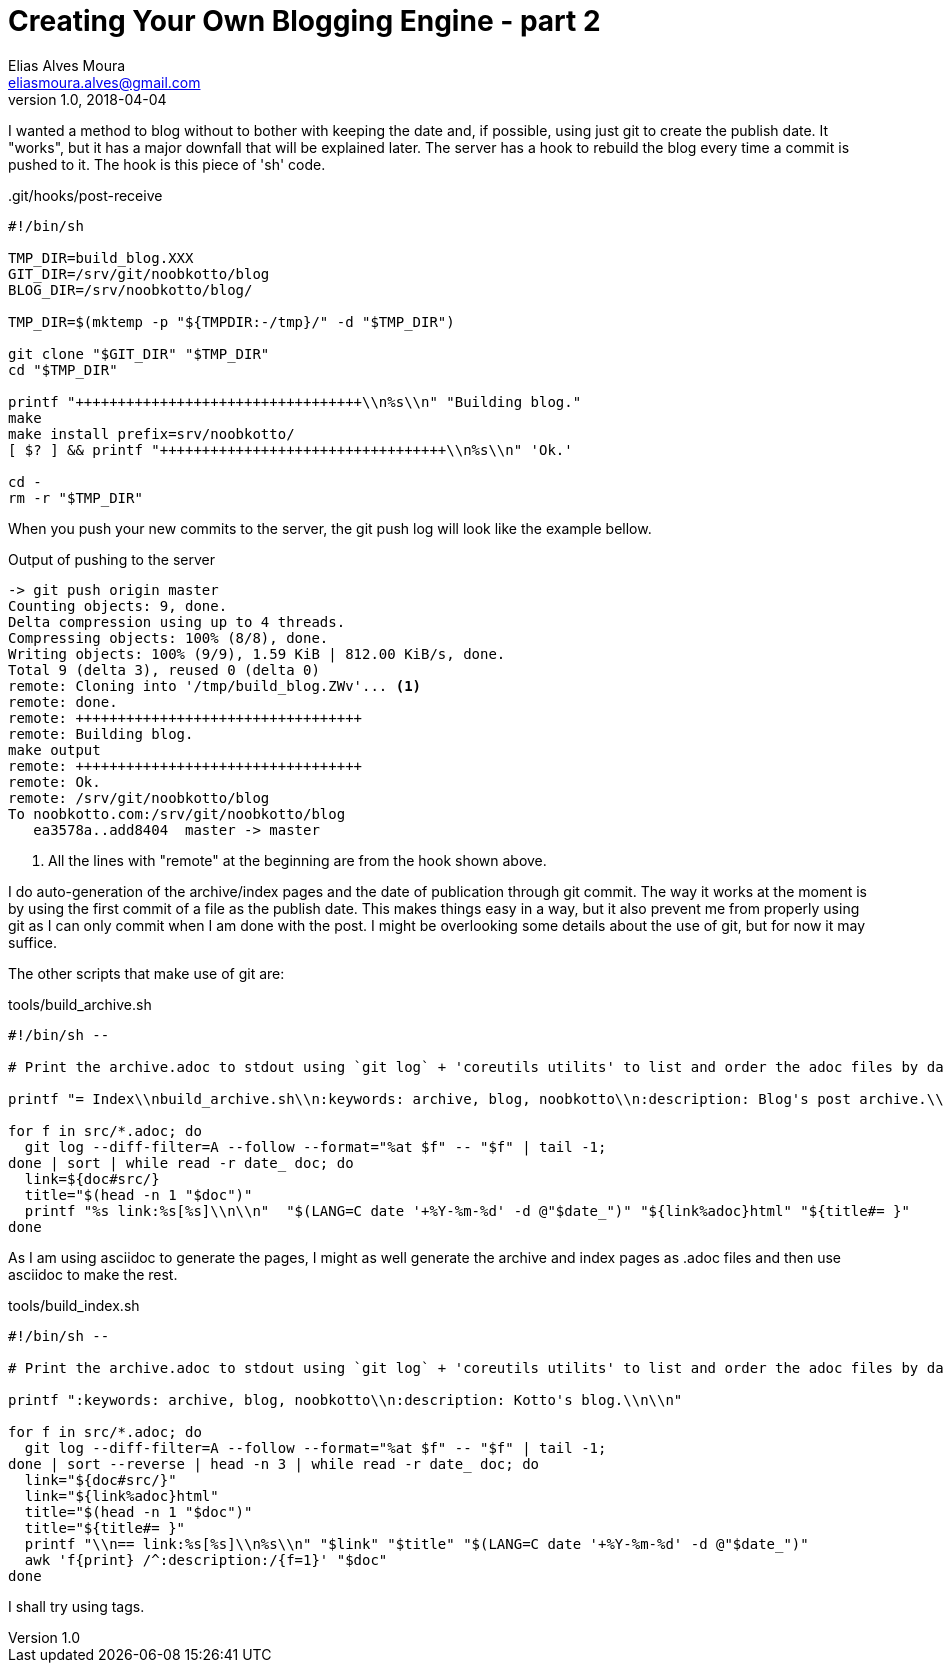 = Creating Your Own Blogging Engine - part 2
Elias Alves Moura <eliasmoura.alves@gmail.com>
v1.0, 2018-04-04
:keywords: blog, blogging, engine, noobkotto
:description: Second part of my thoughts/log on creating your own blogging engine

I wanted a method to blog without to bother with keeping the date and, if possible, using just git to create the publish date.
It "works", but it has a major downfall that will be explained later.
The server has a hook to rebuild the blog every time a commit is
pushed to it.
The hook is this piece of 'sh' code.

..git/hooks/post-receive
[source,sh]
----
#!/bin/sh

TMP_DIR=build_blog.XXX
GIT_DIR=/srv/git/noobkotto/blog
BLOG_DIR=/srv/noobkotto/blog/

TMP_DIR=$(mktemp -p "${TMPDIR:-/tmp}/" -d "$TMP_DIR")

git clone "$GIT_DIR" "$TMP_DIR"
cd "$TMP_DIR"

printf "++++++++++++++++++++++++++++++++++\\n%s\\n" "Building blog."
make
make install prefix=srv/noobkotto/
[ $? ] && printf "++++++++++++++++++++++++++++++++++\\n%s\\n" 'Ok.'

cd -
rm -r "$TMP_DIR"
----

When you push your new commits to the server, the git push log  will look like the example bellow.

.Output of pushing to the server
....
-> git push origin master
Counting objects: 9, done.
Delta compression using up to 4 threads.
Compressing objects: 100% (8/8), done.
Writing objects: 100% (9/9), 1.59 KiB | 812.00 KiB/s, done.
Total 9 (delta 3), reused 0 (delta 0)
remote: Cloning into '/tmp/build_blog.ZWv'... <1>
remote: done.
remote: ++++++++++++++++++++++++++++++++++
remote: Building blog.
make output
remote: ++++++++++++++++++++++++++++++++++
remote: Ok.
remote: /srv/git/noobkotto/blog
To noobkotto.com:/srv/git/noobkotto/blog
   ea3578a..add8404  master -> master
....

<1> All the lines with "remote" at the beginning are from the hook shown above. 

I do auto-generation of the archive/index pages and the date of publication through git commit.
The way it works at the moment is by using the first commit of a file as the publish date.
This makes things easy in a way, but it also prevent me from properly using git as I can only commit when I am done with the post.
I might be overlooking some details about the use of git, but for now
it may suffice.

The other scripts that make use of git are:

.tools/build_archive.sh
[source,sh]
----
#!/bin/sh --

# Print the archive.adoc to stdout using `git log` + 'coreutils utilits' to list and order the adoc files by date.

printf "= Index\\nbuild_archive.sh\\n:keywords: archive, blog, noobkotto\\n:description: Blog's post archive.\\n\\n"

for f in src/*.adoc; do
  git log --diff-filter=A --follow --format="%at $f" -- "$f" | tail -1;
done | sort | while read -r date_ doc; do
  link=${doc#src/}
  title="$(head -n 1 "$doc")"
  printf "%s link:%s[%s]\\n\\n"  "$(LANG=C date '+%Y-%m-%d' -d @"$date_")" "${link%adoc}html" "${title#= }"
done
----

As I am using asciidoc to generate the pages, I might as well generate the archive and index pages as .adoc files and then use asciidoc to make the rest.

.tools/build_index.sh
[source,sh]
----
#!/bin/sh --

# Print the archive.adoc to stdout using `git log` + 'coreutils utilits' to list and order the adoc files by date.

printf ":keywords: archive, blog, noobkotto\\n:description: Kotto's blog.\\n\\n"

for f in src/*.adoc; do
  git log --diff-filter=A --follow --format="%at $f" -- "$f" | tail -1;
done | sort --reverse | head -n 3 | while read -r date_ doc; do
  link="${doc#src/}"
  link="${link%adoc}html"
  title="$(head -n 1 "$doc")"
  title="${title#= }"
  printf "\\n== link:%s[%s]\\n%s\\n" "$link" "$title" "$(LANG=C date '+%Y-%m-%d' -d @"$date_")"
  awk 'f{print} /^:description:/{f=1}' "$doc"
done
----

I shall try using tags.
